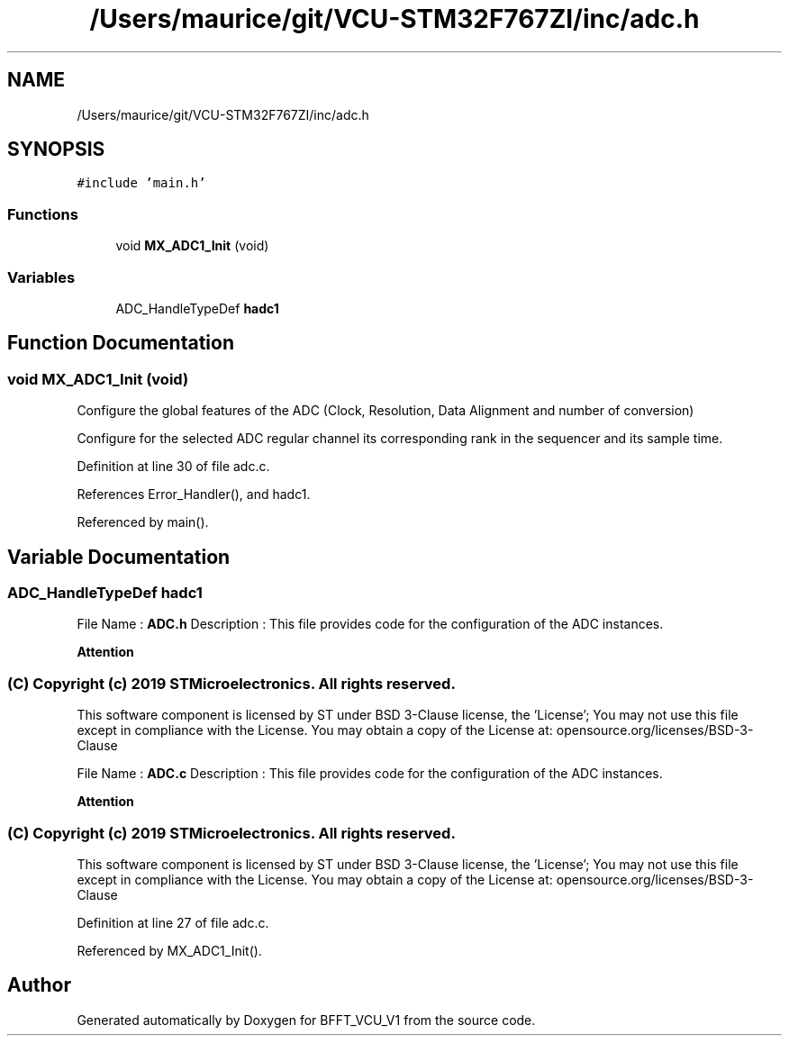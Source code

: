 .TH "/Users/maurice/git/VCU-STM32F767ZI/inc/adc.h" 3 "Wed Jan 15 2020" "BFFT_VCU_V1" \" -*- nroff -*-
.ad l
.nh
.SH NAME
/Users/maurice/git/VCU-STM32F767ZI/inc/adc.h
.SH SYNOPSIS
.br
.PP
\fC#include 'main\&.h'\fP
.br

.SS "Functions"

.in +1c
.ti -1c
.RI "void \fBMX_ADC1_Init\fP (void)"
.br
.in -1c
.SS "Variables"

.in +1c
.ti -1c
.RI "ADC_HandleTypeDef \fBhadc1\fP"
.br
.in -1c
.SH "Function Documentation"
.PP 
.SS "void MX_ADC1_Init (void)"
Configure the global features of the ADC (Clock, Resolution, Data Alignment and number of conversion)
.PP
Configure for the selected ADC regular channel its corresponding rank in the sequencer and its sample time\&.
.PP
Definition at line 30 of file adc\&.c\&.
.PP
References Error_Handler(), and hadc1\&.
.PP
Referenced by main()\&.
.SH "Variable Documentation"
.PP 
.SS "ADC_HandleTypeDef hadc1"
File Name : \fBADC\&.h\fP Description : This file provides code for the configuration of the ADC instances\&.
.PP
\fBAttention\fP
.RS 4
.RE
.PP
.SS "(C) Copyright (c) 2019 STMicroelectronics\&. All rights reserved\&."
.PP
This software component is licensed by ST under BSD 3-Clause license, the 'License'; You may not use this file except in compliance with the License\&. You may obtain a copy of the License at: opensource\&.org/licenses/BSD-3-Clause
.PP
File Name : \fBADC\&.c\fP Description : This file provides code for the configuration of the ADC instances\&.
.PP
\fBAttention\fP
.RS 4
.RE
.PP
.SS "(C) Copyright (c) 2019 STMicroelectronics\&. All rights reserved\&."
.PP
This software component is licensed by ST under BSD 3-Clause license, the 'License'; You may not use this file except in compliance with the License\&. You may obtain a copy of the License at: opensource\&.org/licenses/BSD-3-Clause 
.PP
Definition at line 27 of file adc\&.c\&.
.PP
Referenced by MX_ADC1_Init()\&.
.SH "Author"
.PP 
Generated automatically by Doxygen for BFFT_VCU_V1 from the source code\&.
